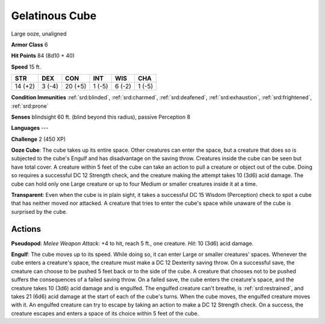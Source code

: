 
.. _srd:gelatinous-cube:

Gelatinous Cube
---------------

Large ooze, unaligned

**Armor Class** 6

**Hit Points** 84 (8d10 + 40)

**Speed** 15 ft.

+-----------+----------+-----------+----------+----------+----------+
| STR       | DEX      | CON       | INT      | WIS      | CHA      |
+===========+==========+===========+==========+==========+==========+
| 14 (+2)   | 3 (-4)   | 20 (+5)   | 1 (-5)   | 6 (-2)   | 1 (-5)   |
+-----------+----------+-----------+----------+----------+----------+

**Condition Immunities** :ref:`srd:blinded`, :ref:`srd:charmed`, :ref:`srd:deafened`, :ref:`srd:exhaustion`,
:ref:`srd:frightened`, :ref:`srd:prone`

**Senses** blindsight 60 ft. (blind beyond this radius), passive
Perception 8

**Languages** ---

**Challenge** 2 (450 XP)

**Ooze Cube**: The cube takes up its entire space. Other creatures can
enter the space, but a creature that does so is subjected to the cube's
Engulf and has disadvantage on the saving throw. Creatures inside the
cube can be seen but have total cover. A creature within 5 feet of the
cube can take an action to pull a creature or object out of the cube.
Doing so requires a successful DC 12 Strength check, and the creature
making the attempt takes 10 (3d6) acid damage. The cube can hold only
one Large creature or up to four Medium or smaller creatures inside it
at a time.

**Transparent**: Even when the cube is in plain sight, it
takes a successful DC 15 Wisdom (Perception) check to spot a cube that
has neither moved nor attacked. A creature that tries to enter the
cube's space while unaware of the cube is surprised by the cube.

Actions
~~~~~~~~~~~~~~~~~~~~~~~~~~~~~~~~~

**Pseudopod**: *Melee Weapon Attack*: +4 to hit, reach 5 ft., one
creature. *Hit*: 10 (3d6) acid damage.

**Engulf**: The cube moves up to
its speed. While doing so, it can enter Large or smaller creatures'
spaces. Whenever the cube enters a creature's space, the creature must
make a DC 12 Dexterity saving throw. On a successful save, the creature
can choose to be pushed 5 feet back or to the side of the cube. A
creature that chooses not to be pushed suffers the consequences of a
failed saving throw. On a failed save, the cube enters the creature's
space, and the creature takes 10 (3d6) acid damage and is engulfed. The
engulfed creature can't breathe, is :ref:`srd:restrained`, and takes 21 (6d6) acid
damage at the start of each of the cube's turns. When the cube moves,
the engulfed creature moves with it. An engulfed creature can try to
escape by taking an action to make a DC 12 Strength check. On a success,
the creature escapes and enters a space of its choice within 5 feet of
the cube.
